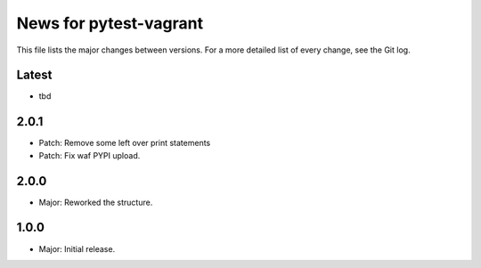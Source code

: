 News for pytest-vagrant
=============================

This file lists the major changes between versions. For a more detailed list
of every change, see the Git log.

Latest
------
* tbd

2.0.1
-----
* Patch: Remove some left over print statements
* Patch: Fix waf PYPI upload.

2.0.0
-----
* Major: Reworked the structure.

1.0.0
-----
* Major: Initial release.
